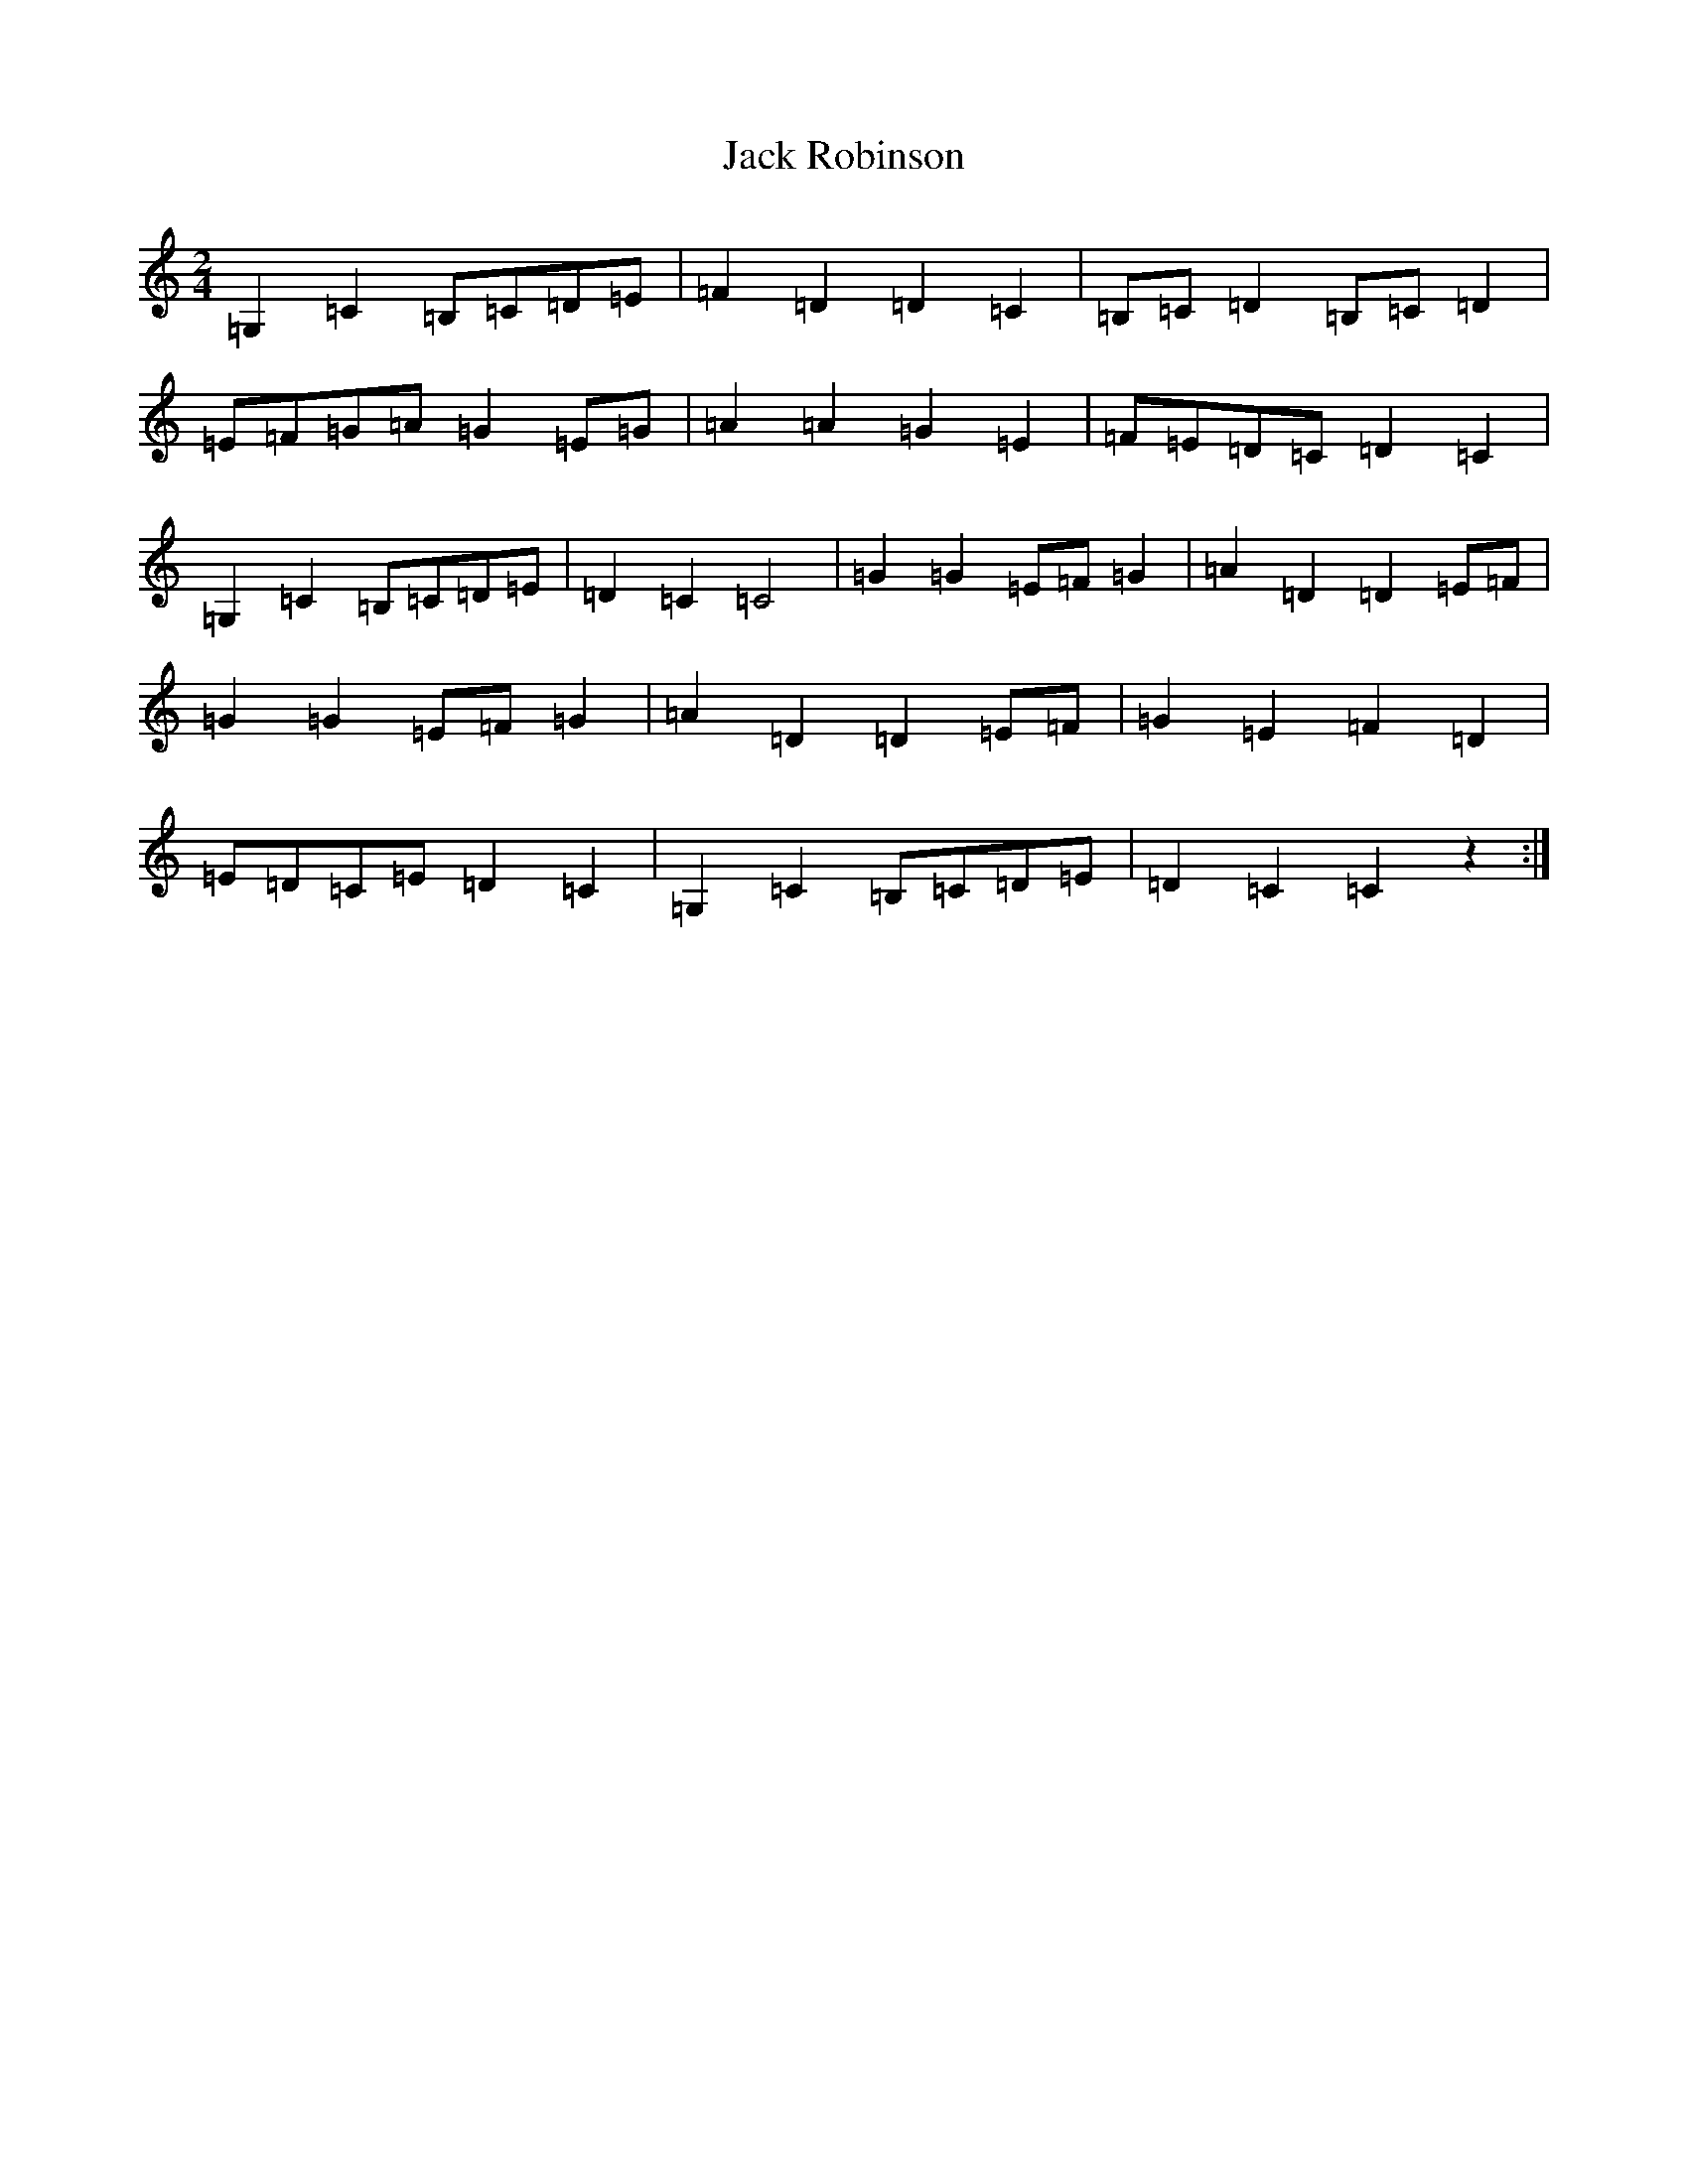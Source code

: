 X: 10086
T: Jack Robinson
S: https://thesession.org/tunes/7462#setting18944
Z: G Major
R: polka
M: 2/4
L: 1/8
K: C Major
=G,2=C2=B,=C=D=E|=F2=D2=D2=C2|=B,=C=D2=B,=C=D2|=E=F=G=A=G2=E=G|=A2=A2=G2=E2|=F=E=D=C=D2=C2|=G,2=C2=B,=C=D=E|=D2=C2=C4|=G2=G2=E=F=G2|=A2=D2=D2=E=F|=G2=G2=E=F=G2|=A2=D2=D2=E=F|=G2=E2=F2=D2|=E=D=C=E=D2=C2|=G,2=C2=B,=C=D=E|=D2=C2=C2z2:|